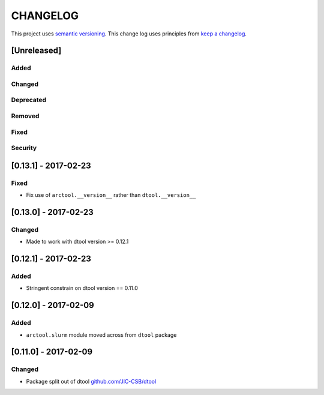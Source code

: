 CHANGELOG
=========

This project uses `semantic versioning <http://semver.org/>`_.
This change log uses principles from `keep a changelog <http://keepachangelog.com/>`_.

[Unreleased]
------------

Added
^^^^^


Changed
^^^^^^^



Deprecated
^^^^^^^^^^


Removed
^^^^^^^


Fixed
^^^^^


Security
^^^^^^^^


[0.13.1] - 2017-02-23
---------------------

Fixed
^^^^^

- Fix use of ``arctool.__version__`` rather than ``dtool.__version__``



[0.13.0] - 2017-02-23
---------------------

Changed
^^^^^^^

- Made to work with dtool version >= 0.12.1



[0.12.1] - 2017-02-23
---------------------

Added
^^^^^

- Stringent constrain on dtool version == 0.11.0



[0.12.0] - 2017-02-09
---------------------

Added
^^^^^

- ``arctool.slurm`` module moved across from ``dtool`` package



[0.11.0] - 2017-02-09
---------------------

Changed
^^^^^^^

- Package split out of dtool
  `github.com/JIC-CSB/dtool <https://github.com/JIC-CSB/dtool>`_
